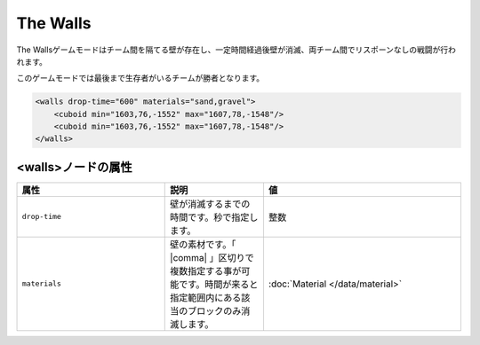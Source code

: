 The Walls
===========

The Wallsゲームモードはチーム間を隔てる壁が存在し、一定時間経過後壁が消滅、両チーム間でリスポーンなしの戦闘が行われます。

このゲームモードでは最後まで生存者がいるチームが勝者となります。

.. code-block:: xml

	<walls drop-time="600" materials="sand,gravel">
	    <cuboid min="1603,76,-1552" max="1607,78,-1548"/>
	    <cuboid min="1603,76,-1552" max="1607,78,-1548"/>
	</walls>

<walls>ノードの属性
^^^^^^^^^^^^^^^^^^^

.. csv-table:: 
    :header: "属性", "説明", "値"
    :widths: 15, 10, 20

    "``drop-time``", 壁が消滅するまでの時間です。秒で指定します。, "整数"
    "``materials``", 壁の素材です。「 |comma| 」区切りで複数指定する事が可能です。時間が来ると指定範囲内にある該当のブロックのみ消滅します。, :doc:`Material </data/material>`


